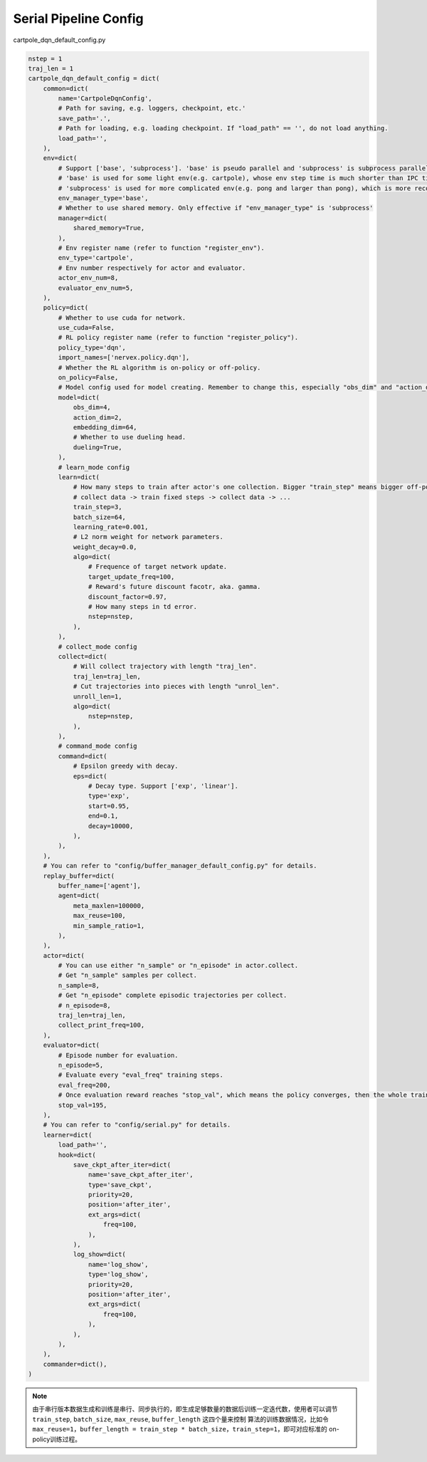 Serial Pipeline Config
~~~~~~~~~~~~~~~~~~~~~~~~~~

cartpole_dqn_default_config.py

.. code:: python

    nstep = 1
    traj_len = 1
    cartpole_dqn_default_config = dict(
        common=dict(
            name='CartpoleDqnConfig',
            # Path for saving, e.g. loggers, checkpoint, etc.'
            save_path='.',
            # Path for loading, e.g. loading checkpoint. If "load_path" == '', do not load anything.
            load_path='',
        ),
        env=dict(
            # Support ['base', 'subprocess']. 'base' is pseudo parallel and 'subprocess' is subprocess parallel.
            # 'base' is used for some light env(e.g. cartpole), whose env step time is much shorter than IPC time.
            # 'subprocess' is used for more complicated env(e.g. pong and larger than pong), which is more recommended to use in practice.
            env_manager_type='base',
            # Whether to use shared memory. Only effective if "env_manager_type" is 'subprocess'
            manager=dict(
                shared_memory=True,
            ),
            # Env register name (refer to function "register_env").
            env_type='cartpole',
            # Env number respectively for actor and evaluator.
            actor_env_num=8,
            evaluator_env_num=5,
        ),
        policy=dict(
            # Whether to use cuda for network.
            use_cuda=False,
            # RL policy register name (refer to function "register_policy").
            policy_type='dqn',
            import_names=['nervex.policy.dqn'],
            # Whether the RL algorithm is on-policy or off-policy.
            on_policy=False,
            # Model config used for model creating. Remember to change this, especially "obs_dim" and "action_dim" according to specific env.
            model=dict(
                obs_dim=4,
                action_dim=2,
                embedding_dim=64,
                # Whether to use dueling head.
                dueling=True,
            ),
            # learn_mode config
            learn=dict(
                # How many steps to train after actor's one collection. Bigger "train_step" means bigger off-policy.
                # collect data -> train fixed steps -> collect data -> ...
                train_step=3,
                batch_size=64,
                learning_rate=0.001,
                # L2 norm weight for network parameters.
                weight_decay=0.0,
                algo=dict(
                    # Frequence of target network update.
                    target_update_freq=100,
                    # Reward's future discount facotr, aka. gamma.
                    discount_factor=0.97,
                    # How many steps in td error.
                    nstep=nstep,
                ),
            ),
            # collect_mode config
            collect=dict(
                # Will collect trajectory with length "traj_len".
                traj_len=traj_len,
                # Cut trajectories into pieces with length "unrol_len".
                unroll_len=1,
                algo=dict(
                    nstep=nstep,
                ),
            ),
            # command_mode config
            command=dict(
                # Epsilon greedy with decay.
                eps=dict(
                    # Decay type. Support ['exp', 'linear'].
                    type='exp',
                    start=0.95,
                    end=0.1,
                    decay=10000,
                ),
            ),
        ),
        # You can refer to "config/buffer_manager_default_config.py" for details.
        replay_buffer=dict(
            buffer_name=['agent'],
            agent=dict(
                meta_maxlen=100000,
                max_reuse=100,
                min_sample_ratio=1,
            ),
        ),
        actor=dict(
            # You can use either "n_sample" or "n_episode" in actor.collect.
            # Get "n_sample" samples per collect.
            n_sample=8,
            # Get "n_episode" complete episodic trajectories per collect.
            # n_episode=8,
            traj_len=traj_len,
            collect_print_freq=100,
        ),
        evaluator=dict(
            # Episode number for evaluation.
            n_episode=5,
            # Evaluate every "eval_freq" training steps.
            eval_freq=200,
            # Once evaluation reward reaches "stop_val", which means the policy converges, then the whole training can end.
            stop_val=195,
        ),
        # You can refer to "config/serial.py" for details.
        learner=dict(
            load_path='',
            hook=dict(
                save_ckpt_after_iter=dict(
                    name='save_ckpt_after_iter',
                    type='save_ckpt',
                    priority=20,
                    position='after_iter',
                    ext_args=dict(
                        freq=100,
                    ),
                ),
                log_show=dict(
                    name='log_show',
                    type='log_show',
                    priority=20,
                    position='after_iter',
                    ext_args=dict(
                        freq=100,
                    ),
                ),
            ),
        ),
        commander=dict(),
    )

.. note::
   由于串行版本数据生成和训练是串行、同步执行的，即生成足够数量的数据后训练一定迭代数，使用者可以调节 ``train_step``, ``batch_size``, ``max_reuse``, ``buffer_length`` 这四个量来控制
   算法的训练数据情况，比如令 ``max_reuse=1``，``buffer_length = train_step * batch_size，train_step=1``，即可对应标准的 on-policy训练过程。
